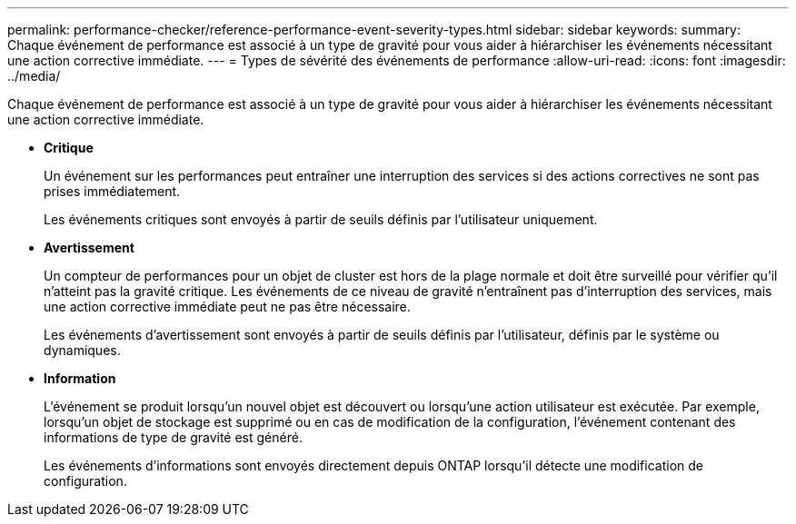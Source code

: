 ---
permalink: performance-checker/reference-performance-event-severity-types.html 
sidebar: sidebar 
keywords:  
summary: Chaque événement de performance est associé à un type de gravité pour vous aider à hiérarchiser les événements nécessitant une action corrective immédiate. 
---
= Types de sévérité des événements de performance
:allow-uri-read: 
:icons: font
:imagesdir: ../media/


[role="lead"]
Chaque événement de performance est associé à un type de gravité pour vous aider à hiérarchiser les événements nécessitant une action corrective immédiate.

* *Critique*
+
Un événement sur les performances peut entraîner une interruption des services si des actions correctives ne sont pas prises immédiatement.

+
Les événements critiques sont envoyés à partir de seuils définis par l'utilisateur uniquement.

* *Avertissement*
+
Un compteur de performances pour un objet de cluster est hors de la plage normale et doit être surveillé pour vérifier qu'il n'atteint pas la gravité critique. Les événements de ce niveau de gravité n'entraînent pas d'interruption des services, mais une action corrective immédiate peut ne pas être nécessaire.

+
Les événements d'avertissement sont envoyés à partir de seuils définis par l'utilisateur, définis par le système ou dynamiques.

* *Information*
+
L'événement se produit lorsqu'un nouvel objet est découvert ou lorsqu'une action utilisateur est exécutée. Par exemple, lorsqu'un objet de stockage est supprimé ou en cas de modification de la configuration, l'événement contenant des informations de type de gravité est généré.

+
Les événements d'informations sont envoyés directement depuis ONTAP lorsqu'il détecte une modification de configuration.


